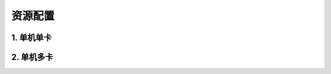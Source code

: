 .. _cn_doc_device:

资源配置
==================



1. 单机单卡
------------------




2. 单机多卡
-----------------




